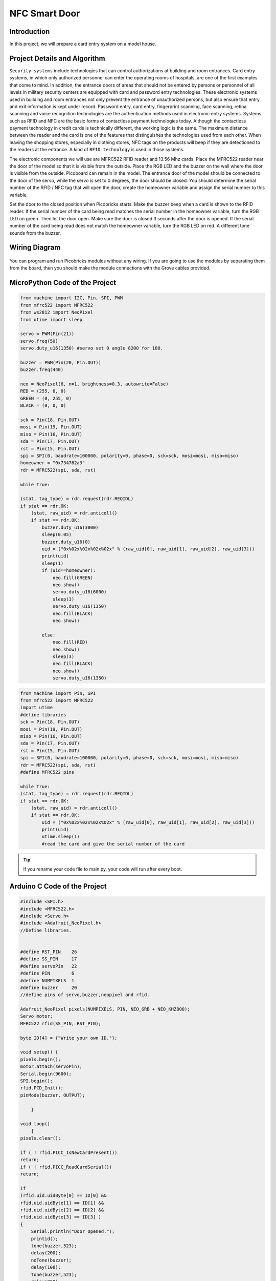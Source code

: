 ###########
NFC Smart Door
###########

Introduction
-------------
In this project, we will prepare a card entry system on a model house.

Project Details and Algorithm
------------------------------

``Security systems`` include technologies that can control authorizations at building and room entrances. Card entry systems, in which only authorized personnel can enter the operating rooms of hospitals, are one of the first examples that come to mind. In addition, the entrance doors of areas that should not be entered by persons or personnel of all levels in military security centers are equipped with card and password entry technologies. These electronic systems used in building and room entrances not only prevent the entrance of unauthorized persons, but also ensure that entry and exit information is kept under record. Password entry, card entry, fingerprint scanning, face scanning, retina scanning and voice recognition technologies are the authentication methods used in electronic entry systems. Systems such as RFID and NFC are the basic forms of contactless payment technologies today. Although the contactless payment technology in credit cards is technically different, the working logic is the same. The maximum distance between the reader and the card is one of the features that distinguishes the technologies used from each other. When leaving the shopping stores, especially in clothing stores, NFC tags on the products will beep if they are detectioned to the readers at the entrance. A kind of ``RFID technology`` is used in those systems.


The electronic components we will use are MFRC522 RFID reader and 13.56 Mhz cards. Place the MFRC522 reader near the door of the model so that it is visible from the outside. Place the RGB LED and the buzzer on the wall where the door is visible from the outside. Picoboard can remain in the model. The entrance door of the model should be connected to the door of the servo, while the servo is set to 0 degrees, the door should be closed. You should determine the serial number of the RFID / NFC tag that will open the door, create the homeowner variable and assign the serial number to this variable.

Set the door to the closed position when Picobricks starts. Make the buzzer beep when a card is shown to the RFID reader. If the serial number of the card being read matches the serial number in the homeowner variable, turn the RGB LED on green. Then let the door open. Make sure the door is closed 3 seconds after the door is opened. If the serial number of the card being read does not match the homeowner variable, turn the RGB LED on red. A different tone sounds from the buzzer.


Wiring Diagram
--------------

.. figure:: ../_static/nfc-smart-door.png      
    :align: center
    :width: 400
    :figclass: align-center
    


You can program and run Picobricks modules without any wiring. If you are going to use the modules by separating them from the board, then you should make the module connections with the Grove cables provided.

MicroPython Code of the Project
--------------------------------
.. code-block::

    from machine import I2C, Pin, SPI, PWM
    from mfrc522 import MFRC522
    from ws2812 import NeoPixel
    from utime import sleep 

    servo = PWM(Pin(21))
    servo.freq(50)
    servo.duty_u16(1350) #servo set 0 angle 8200 for 180.

    buzzer = PWM(Pin(20, Pin.OUT))
    buzzer.freq(440)

    neo = NeoPixel(6, n=1, brightness=0.3, autowrite=False)
    RED = (255, 0, 0)
    GREEN = (0, 255, 0)
    BLACK = (0, 0, 0)

    sck = Pin(18, Pin.OUT)
    mosi = Pin(19, Pin.OUT)
    miso = Pin(16, Pin.OUT)
    sda = Pin(17, Pin.OUT)
    rst = Pin(15, Pin.OUT)
    spi = SPI(0, baudrate=100000, polarity=0, phase=0, sck=sck, mosi=mosi, miso=miso)
    homeowner = "0x734762a3"
    rdr = MFRC522(spi, sda, rst)

    while True:
    
    (stat, tag_type) = rdr.request(rdr.REQIDL)
    if stat == rdr.OK:
        (stat, raw_uid) = rdr.anticoll()
        if stat == rdr.OK:
            buzzer.duty_u16(3000)
            sleep(0.05)
            buzzer.duty_u16(0)
            uid = ("0x%02x%02x%02x%02x" % (raw_uid[0], raw_uid[1], raw_uid[2], raw_uid[3]))
            print(uid)
            sleep(1)
            if (uid==homeowner):
                neo.fill(GREEN)
                neo.show()
                servo.duty_u16(6000)
                sleep(3)
                servo.duty_u16(1350)
                neo.fill(BLACK)
                neo.show()
               
            else:
                neo.fill(RED)
                neo.show()
                sleep(3)
                neo.fill(BLACK)
                neo.show()
                servo.duty_u16(1350)
                
                
.. code-block::

    from machine import Pin, SPI
    from mfrc522 import MFRC522
    import utime
    #define libraries
    sck = Pin(18, Pin.OUT)
    mosi = Pin(19, Pin.OUT)
    miso = Pin(16, Pin.OUT)
    sda = Pin(17, Pin.OUT)
    rst = Pin(15, Pin.OUT)
    spi = SPI(0, baudrate=100000, polarity=0, phase=0, sck=sck, mosi=mosi, miso=miso)
    rdr = MFRC522(spi, sda, rst)
    #define MFRC522 pins

    while True:
    (stat, tag_type) = rdr.request(rdr.REQIDL)
    if stat == rdr.OK:
        (stat, raw_uid) = rdr.anticoll()
        if stat == rdr.OK:
            uid = ("0x%02x%02x%02x%02x" % (raw_uid[0], raw_uid[1], raw_uid[2], raw_uid[3]))
            print(uid)
            utime.sleep(1)
            #read the card and give the serial number of the card

.. tip::
  If you rename your code file to main.py, your code will run after every boot.
   
Arduino C Code of the Project
-------------------------------


.. code-block::

    #include <SPI.h>
    #include <MFRC522.h>
    #include <Servo.h>
    #include <Adafruit_NeoPixel.h>
    //Define libraries.


    #define RST_PIN    26
    #define SS_PIN     17
    #define servoPin   22
    #define PIN        6 
    #define NUMPIXELS  1
    #define buzzer     20
    //define pins of servo,buzzer,neopixel and rfid.

    Adafruit_NeoPixel pixels(NUMPIXELS, PIN, NEO_GRB + NEO_KHZ800);
    Servo motor;
    MFRC522 rfid(SS_PIN, RST_PIN);

    byte ID[4] = {"Write your own ID."};

    void setup() { 
    pixels.begin();
    motor.attach(servoPin);
    Serial.begin(9600);
    SPI.begin();
    rfid.PCD_Init();
    pinMode(buzzer, OUTPUT);
  
        }
 
    void loop()
        {
    pixels.clear();
  
    if ( ! rfid.PICC_IsNewCardPresent())
    return;
    if ( ! rfid.PICC_ReadCardSerial())
    return;

    if 
    (rfid.uid.uidByte[0] == ID[0] &&
    rfid.uid.uidByte[1] == ID[1] &&
    rfid.uid.uidByte[2] == ID[2] &&
    rfid.uid.uidByte[3] == ID[3] ) 
    {
        Serial.println("Door Opened.");
        printid();
        tone(buzzer,523);
        delay(200);
        noTone(buzzer);
        delay(100);
        tone(buzzer,523);
        delay(200);
        noTone(buzzer);
        pixels.setPixelColor(0, pixels.Color(0, 250, 0));
        delay(200);
        pixels.show();
        pixels.setPixelColor(0, pixels.Color(0, 0, 0));
        delay(200);
        pixels.show();
        motor.write(180);
        delay(2000);
        motor.write(0);
        delay(1000);
     //RGB LED turns green and the door opens thanks to the servo motor if the correct card is read to the sensor.
        }
        else
        {
      Serial.println("Unknown Card.");
      printid();
      tone(buzzer,494);
      delay(200);
      noTone(buzzer);
      delay(100);
      tone(buzzer,494);
      delay(200);
      noTone(buzzer);
      pixels.setPixelColor(0, pixels.Color(250, 0, 0));
      delay(100);
      pixels.show();
      pixels.setPixelColor(0, pixels.Color(0, 0, 0));
      delay(100);
      pixels.show();
      //RGB LED turns red and the door does not open if the wrong card is read to the sensor
        }
    rfid.PICC_HaltA();
        }
    void printid()
        {
    Serial.print("ID Number: ");
    for(int x = 0; x < 4; x++){
    Serial.print(rfid.uid.uidByte[x]);
    Serial.print(" ");
        }
    Serial.println("");
        }
        
        
.. code-block::

    #include <SPI.h>
    #include <MFRC522.h>
    //define libraries

    int RST_PIN = 26;
    int SS_PIN = 17;
    //define pins

    MFRC522 rfid(SS_PIN, RST_PIN);

    void setup()
        {
    Serial.begin(9600);
    SPI.begin();
    rfid.PCD_Init();
        }

    void loop() {

    if (!rfid.PICC_IsNewCardPresent())
    return;
    if (!rfid.PICC_ReadCardSerial())
    return;
    rfid.uid.uidByte[0] ;
    rfid.uid.uidByte[1] ;
    rfid.uid.uidByte[2] ;
    rfid.uid.uidByte[3] ; 
    printid();
    rfid.PICC_HaltA();
        //Reading your ID.
        }
    void printid() 
        {
    Serial.print("Your ID: ");
    for (int x = 0; x < 4; x++) {
    Serial.print(rfid.uid.uidByte[x]);
    Serial.print(" ");
        }
    Serial.println("");
        }


Coding the Project with MicroBlocks
------------------------------------
+---------------------+
||nfc-smart-door1||     
+---------------------+

.. |nfc-smart-door1| image:: _static/nfc-smart-door1.png



.. note::
  To code with MicroBlocks, simply drag and drop the image above to the MicroBlocks Run tab.
  

    
